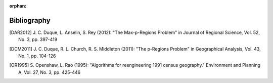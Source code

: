 :orphan:

.. _bibliography:

Bibliography
------------

.. [DAR2012] \J. C. Duque, L. Anselin, S. Rey (2012): "The Max-p-Regions
       Problem" in Journal of Regional Science, Vol. 52, No. 3, pp. 397-419

.. [DCM2011] \J. C. Duque, R. L. Church, R. S. Middleton (2011): "The
       p-Regions Problem" in Geographical Analysis, Vol. 43, No. 1, pp. 104-126

.. [OR1995] \S. Openshaw, L. Rao (1995):
       "Algorithms for reengineering 1991 census geography."
       Environment and Planning A, Vol. 27, No. 3, pp. 425-446
